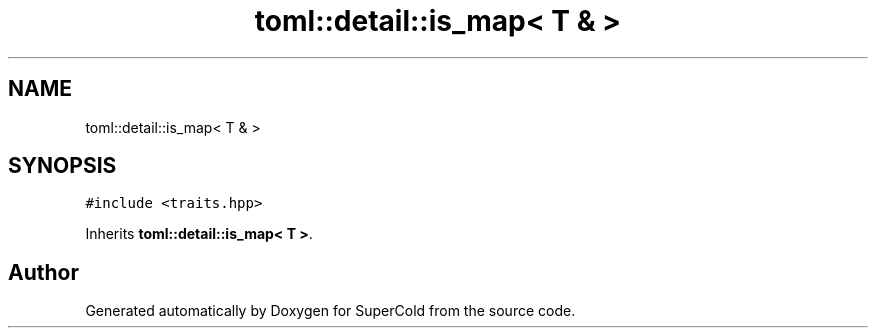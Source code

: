 .TH "toml::detail::is_map< T & >" 3 "Sat Jun 18 2022" "Version 1.0" "SuperCold" \" -*- nroff -*-
.ad l
.nh
.SH NAME
toml::detail::is_map< T & >
.SH SYNOPSIS
.br
.PP
.PP
\fC#include <traits\&.hpp>\fP
.PP
Inherits \fBtoml::detail::is_map< T >\fP\&.

.SH "Author"
.PP 
Generated automatically by Doxygen for SuperCold from the source code\&.
